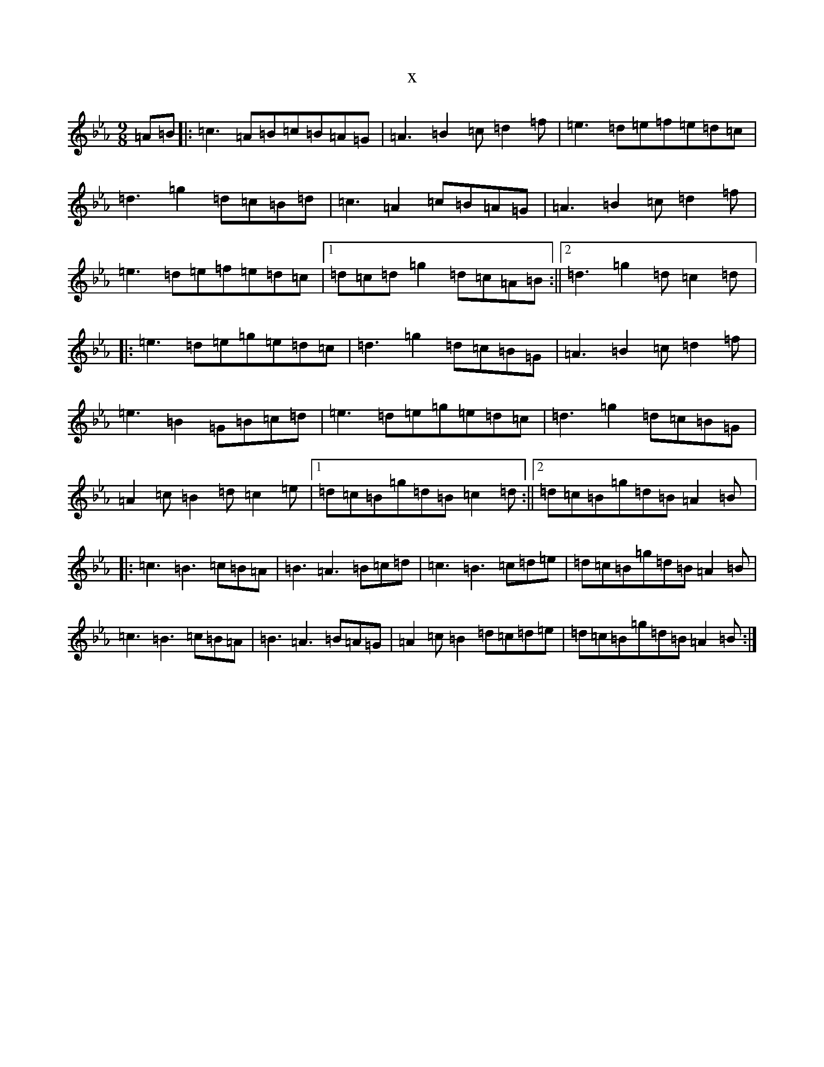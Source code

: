 X:7052
T:x
L:1/8
M:9/8
K: C minor
=A=B|:=c3=A=B=c=B=A=G|=A3=B2=c=d2=f|=e3=d=e=f=e=d=c|=d3=g2=d=c=B=d|=c3=A2=c=B=A=G|=A3=B2=c=d2=f|=e3=d=e=f=e=d=c|1=d=c=d=g2=d=c=A=B:||2=d3=g2=d=c2=d|:=e3=d=e=g=e=d=c|=d3=g2=d=c=B=G|=A3=B2=c=d2=f|=e3=B2=G=B=c=d|=e3=d=e=g=e=d=c|=d3=g2=d=c=B=G|=A2=c=B2=d=c2=e|1=d=c=B=g=d=B=c2=d:||2=d=c=B=g=d=B=A2=B|:=c3=B3=c=B=A|=B3=A3=B=c=d|=c3=B3=c=d=e|=d=c=B=g=d=B=A2=B|=c3=B3=c=B=A|=B3=A3=B=A=G|=A2=c=B2=d=c=d=e|=d=c=B=g=d=B=A2=B:|